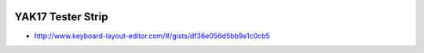 .. image:: ../yak.png

YAK17 Tester Strip
==================

.. image:: yak-strip.png

* http://www.keyboard-layout-editor.com/#/gists/df36e056d5bb9e1c0cb5
